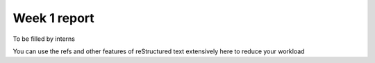 =============
Week 1 report
=============


To be filled by interns

You can use the refs and other features of reStructured text extensively here to reduce your workload